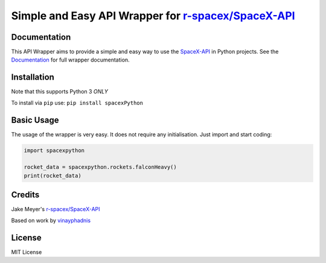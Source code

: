 Simple and Easy API Wrapper for `r-spacex/SpaceX-API <https://github.com/r-spacex/SpaceX-API>`__
------------------------------------------------------------------------------------------------


Documentation
~~~~~~~~~~~~~

This API Wrapper aims to provide a simple and easy way to use the
`SpaceX-API <https://github.com/r-spacex/SpaceX-API>`__ in Python
projects. See the
`Documentation <https://spacepy-x.readthedocs.io/en/latest/>`__ for full
wrapper documentation.

Installation
~~~~~~~~~~~~

Note that this supports Python 3 *ONLY*

To install via ``pip`` use: ``pip install spacexPython``

Basic Usage
~~~~~~~~~~~

The usage of the wrapper is very easy. It does not require any
initialisation. Just import and start coding:

.. code:: python

    import spacexpython

    rocket_data = spacexpython.rockets.falconHeavy()
    print(rocket_data)

Credits
~~~~~~~

Jake Meyer's
`r-spacex/SpaceX-API <https://github.com/r-spacex/SpaceX-API>`__

Based on work by
`vinayphadnis <https://github.com/vinayphadnis/SpaceX-Python.git>`__

License
~~~~~~~

MIT License